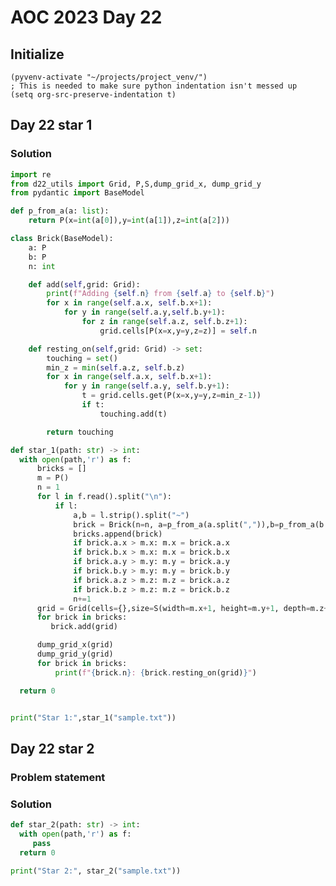 
* AOC 2023 Day 22

** Initialize 
#+BEGIN_SRC elisp
  (pyvenv-activate "~/projects/project_venv/")
  ; This is needed to make sure python indentation isn't messed up
  (setq org-src-preserve-indentation t)
#+END_SRC

#+RESULTS:
: t

** Day 22 star 1
*** Solution
#+BEGIN_SRC python :results output
import re
from d22_utils import Grid, P,S,dump_grid_x, dump_grid_y
from pydantic import BaseModel

def p_from_a(a: list):
    return P(x=int(a[0]),y=int(a[1]),z=int(a[2]))

class Brick(BaseModel):
    a: P
    b: P
    n: int
    
    def add(self,grid: Grid):
        print(f"Adding {self.n} from {self.a} to {self.b}")
        for x in range(self.a.x, self.b.x+1):
            for y in range(self.a.y,self.b.y+1):
                for z in range(self.a.z, self.b.z+1):
                    grid.cells[P(x=x,y=y,z=z)] = self.n

    def resting_on(self,grid: Grid) -> set:
        touching = set()
        min_z = min(self.a.z, self.b.z)
        for x in range(self.a.x, self.b.x+1):
            for y in range(self.a.y, self.b.y+1):
                t = grid.cells.get(P(x=x,y=y,z=min_z-1))
                if t:
                    touching.add(t)

        return touching
                
def star_1(path: str) -> int:
  with open(path,'r') as f:
      bricks = []
      m = P()
      n = 1
      for l in f.read().split("\n"):
          if l:
              a,b = l.strip().split("~")
              brick = Brick(n=n, a=p_from_a(a.split(",")),b=p_from_a(b.split(",")))
              bricks.append(brick)
              if brick.a.x > m.x: m.x = brick.a.x
              if brick.b.x > m.x: m.x = brick.b.x
              if brick.a.y > m.y: m.y = brick.a.y
              if brick.b.y > m.y: m.y = brick.b.y
              if brick.a.z > m.z: m.z = brick.a.z
              if brick.b.z > m.z: m.z = brick.b.z
              n+=1
      grid = Grid(cells={},size=S(width=m.x+1, height=m.y+1, depth=m.z+1), blocked=[])
      for brick in bricks:
         brick.add(grid)

      dump_grid_x(grid)
      dump_grid_y(grid)
      for brick in bricks:
          print(f"{brick.n}: {brick.resting_on(grid)}")
                 
  return 0
  

print("Star 1:",star_1("sample.txt"))

#+END_SRC

#+RESULTS:
#+begin_example
Adding 1 from x=1 y=0 z=1 to x=1 y=2 z=1
Adding 2 from x=0 y=0 z=2 to x=2 y=0 z=2
Adding 3 from x=0 y=2 z=3 to x=2 y=2 z=3
Adding 4 from x=0 y=0 z=4 to x=0 y=2 z=4
Adding 5 from x=2 y=0 z=5 to x=2 y=2 z=5
Adding 6 from x=0 y=1 z=6 to x=2 y=1 z=6
Adding 7 from x=1 y=1 z=8 to x=1 y=1 z=9
...
.G.
.G.
...
FFF
..E
D..
CCC
BBB
.A.
...

...
.G.
.G.
...
.F.
EEE
DDD
..C
B..
AAA
...

1: set()
2: {1}
3: set()
4: {3}
5: set()
6: {5}
7: set()
Star 1: 0
#+end_example

** Day 22 star 2
*** Problem statement
*** Solution
#+BEGIN_SRC python :results output
def star_2(path: str) -> int:
  with open(path,'r') as f:
     pass
  return 0
  
print("Star 2:", star_2("sample.txt"))
#+END_SRC

